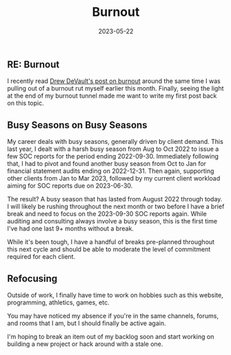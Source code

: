 #+title: Burnout
#+date:  2023-05-22

** RE: Burnout
:PROPERTIES:
:CUSTOM_ID: re-burnout
:END:
I recently read
[[https://drewdevault.com/2023/05/01/2023-05-01-Burnout.html][Drew
DeVault's post on burnout]] around the same time I was pulling out of a
burnout rut myself earlier this month. Finally, seeing the light at the
end of my burnout tunnel made me want to write my first post back on
this topic.

** Busy Seasons on Busy Seasons
:PROPERTIES:
:CUSTOM_ID: busy-seasons-on-busy-seasons
:END:
My career deals with busy seasons, generally driven by client demand.
This last year, I dealt with a harsh busy season from Aug to Oct 2022 to
issue a few SOC reports for the period ending 2022-09-30. Immediately
following that, I had to pivot and found another busy season from Oct to
Jan for financial statement audits ending on 2022-12-31. Then again,
supporting other clients from Jan to Mar 2023, followed by my current
client workload aiming for SOC reports due on 2023-06-30.

The result? A busy season that has lasted from August 2022 through
today. I will likely be rushing throughout the next month or two before
I have a brief break and need to focus on the 2023-09-30 SOC reports
again. While auditing and consulting always involve a busy season, this
is the first time I've had one last 9+ months without a break.

While it's been tough, I have a handful of breaks pre-planned throughout
this next cycle and should be able to moderate the level of commitment
required for each client.

** Refocusing
:PROPERTIES:
:CUSTOM_ID: refocusing
:END:
Outside of work, I finally have time to work on hobbies such as this
website, programming, athletics, games, etc.

You may have noticed my absence if you're in the same channels, forums,
and rooms that I am, but I should finally be active again.

I'm hoping to break an item out of my backlog soon and start working on
building a new project or hack around with a stale one.

